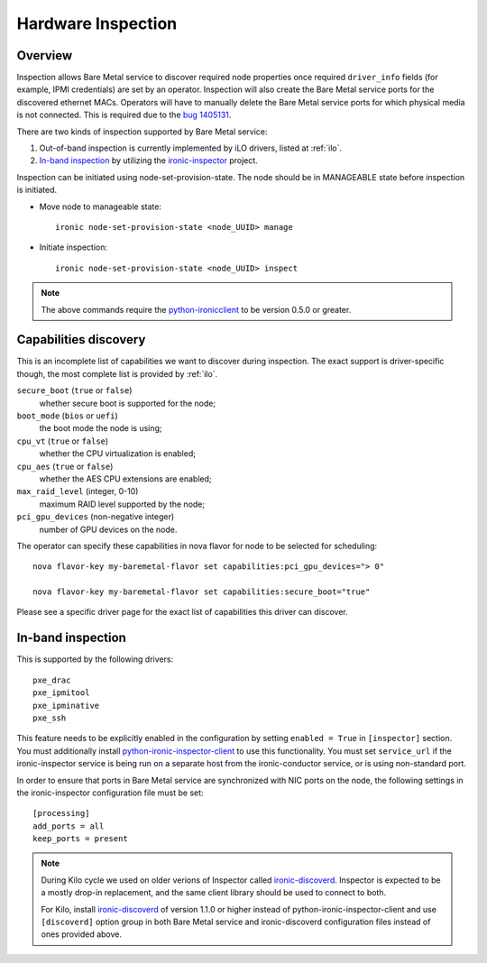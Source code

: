 .. _inspection:

===================
Hardware Inspection
===================

Overview
--------

Inspection allows Bare Metal service to discover required node properties
once required ``driver_info`` fields (for example, IPMI credentials) are set
by an operator. Inspection will also create the Bare Metal service ports for the
discovered ethernet MACs. Operators will have to manually delete the Bare Metal
service ports for which physical media is not connected. This is required due
to the `bug 1405131 <https://bugs.launchpad.net/ironic/+bug/1405131>`_.

There are two kinds of inspection supported by Bare Metal service:

#. Out-of-band inspection is currently implemented by iLO drivers, listed at
   :ref:`ilo`.

#. `In-band inspection`_ by utilizing the ironic-inspector_ project.

Inspection can be initiated using node-set-provision-state.
The node should be in MANAGEABLE state before inspection is initiated.

* Move node to manageable state::

    ironic node-set-provision-state <node_UUID> manage

* Initiate inspection::

    ironic node-set-provision-state <node_UUID> inspect

.. note::
    The above commands require the python-ironicclient_ to be version 0.5.0 or greater.

.. _capabilities-discovery:

Capabilities discovery
----------------------

This is an incomplete list of capabilities we want to discover during
inspection. The exact support is driver-specific though, the most complete
list is provided by :ref:`ilo`.

``secure_boot`` (``true`` or ``false``)
    whether secure boot is supported for the node;

``boot_mode`` (``bios`` or ``uefi``)
    the boot mode the node is using;

``cpu_vt`` (``true`` or ``false``)
    whether the CPU virtualization is enabled;

``cpu_aes`` (``true`` or ``false``)
    whether the AES CPU extensions are enabled;

``max_raid_level`` (integer, 0-10)
    maximum RAID level supported by the node;

``pci_gpu_devices`` (non-negative integer)
    number of GPU devices on the node.

The operator can specify these capabilities in nova flavor for node to be selected
for scheduling::

  nova flavor-key my-baremetal-flavor set capabilities:pci_gpu_devices="> 0"

  nova flavor-key my-baremetal-flavor set capabilities:secure_boot="true"

Please see a specific driver page for the exact list of capabilities this
driver can discover.

In-band inspection
------------------

This is supported by the following drivers::

    pxe_drac
    pxe_ipmitool
    pxe_ipminative
    pxe_ssh

This feature needs to be explicitly enabled in the configuration
by setting ``enabled = True`` in ``[inspector]`` section.
You must additionally install python-ironic-inspector-client_ to use
this functionality.
You must set ``service_url`` if the ironic-inspector service is
being run on a separate host from the ironic-conductor service, or is using
non-standard port.

In order to ensure that ports in Bare Metal service are synchronized with
NIC ports on the node, the following settings in the ironic-inspector
configuration file must be set::

    [processing]
    add_ports = all
    keep_ports = present

.. note::
    During Kilo cycle we used on older verions of Inspector called
    ironic-discoverd_. Inspector is expected to be a mostly drop-in
    replacement, and the same client library should be used to connect to both.

    For Kilo, install ironic-discoverd_ of version 1.1.0 or higher
    instead of python-ironic-inspector-client and use ``[discoverd]`` option
    group in both Bare Metal service and ironic-discoverd configuration
    files instead of ones provided above.

.. _ironic-inspector: https://pypi.python.org/pypi/ironic-inspector
.. _ironic-discoverd: https://pypi.python.org/pypi/ironic-discoverd
.. _python-ironic-inspector-client: https://pypi.python.org/pypi/python-ironic-inspector-client
.. _python-ironicclient: https://pypi.python.org/pypi/python-ironicclient
